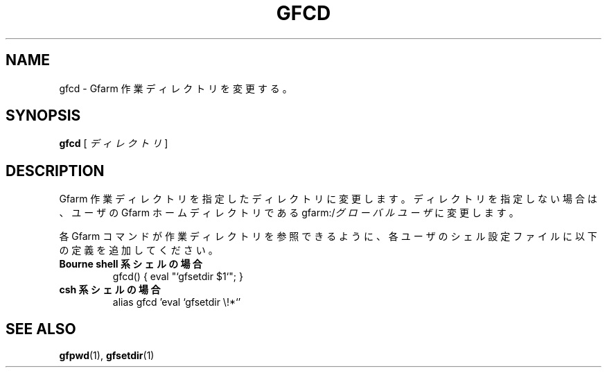 .\" This manpage has been automatically generated by docbook2man 
.\" from a DocBook document.  This tool can be found at:
.\" <http://shell.ipoline.com/~elmert/comp/docbook2X/> 
.\" Please send any bug reports, improvements, comments, patches, 
.\" etc. to Steve Cheng <steve@ggi-project.org>.
.TH "GFCD" "1" "02 July 2003" "Gfarm" ""
.SH NAME
gfcd \- Gfarm 作業ディレクトリを変更する。
.SH SYNOPSIS

\fBgfcd\fR [ \fB\fIディレクトリ\fB\fR ]

.SH "DESCRIPTION"
.PP
Gfarm 作業ディレクトリを 指定したディレクトリに変更します。
ディレクトリを指定しない場合は、ユーザの Gfarm ホームディレクトリである
gfarm:/\fIグローバルユーザ\fR に変更します。
.PP
各Gfarm コマンドが作業ディレクトリを参照できるように、各ユーザの
シェル設定ファイルに以下の定義を追加してください。
.TP
\fBBourne shell 系シェルの場合\fR
.nf
gfcd() { eval "`gfsetdir $1`"; }
.fi
.TP
\fBcsh  系シェルの場合\fR
.nf
alias gfcd 'eval `gfsetdir \\!*`'
.fi
.SH "SEE ALSO"
.PP
\fBgfpwd\fR(1),
\fBgfsetdir\fR(1)
